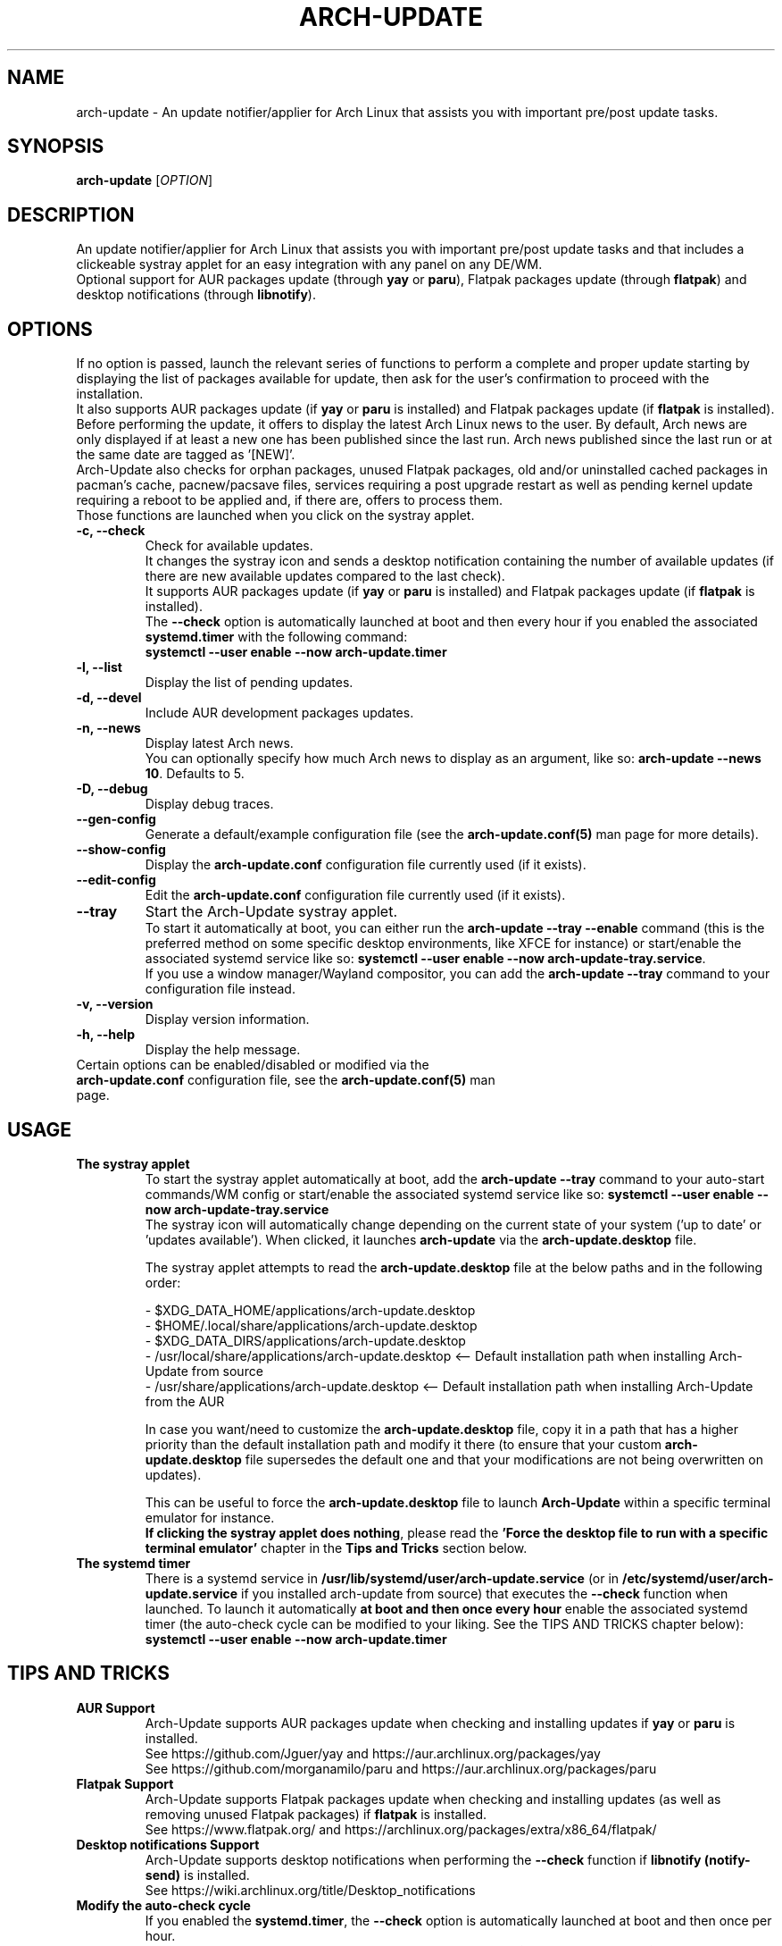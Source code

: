 .TH "ARCH-UPDATE" "1" "July 2024" "Arch-Update 2.2.0" "Arch-Update Manual"

.SH NAME
arch-update \- An update notifier/applier for Arch Linux that assists you with important pre/post update tasks. 

.SH SYNOPSIS
.B arch-update
[\fI\,OPTION\/\fR]

.SH DESCRIPTION
An update notifier/applier for Arch Linux that assists you with important pre/post update tasks and that includes a clickeable systray applet for an easy integration with any panel on any DE/WM.
.br
.RB "Optional support for AUR packages update (through " "yay " "or " "paru" "), Flatpak packages update (through " "flatpak" ") and desktop notifications (through " "libnotify" ")."

.SH OPTIONS
.PP
If no option is passed, launch the relevant series of functions to perform a complete and proper update starting by displaying the list of packages available for update, then ask for the user's confirmation to proceed with the installation.
.br
.RB "It also supports AUR packages update (if " "yay " "or " "paru " "is installed) and Flatpak packages update (if " "flatpak " "is installed)."
.br
Before performing the update, it offers to display the latest Arch Linux news to the user. By default, Arch news are only displayed if at least a new one has been published since the last run. Arch news published since the last run or at the same date are tagged as '[NEW]'.
.br
Arch-Update also checks for orphan packages, unused Flatpak packages, old and/or uninstalled cached packages in pacman's cache, pacnew/pacsave files, services requiring a post upgrade restart as well as pending kernel update requiring a reboot to be applied and, if there are, offers to process them.
.br
Those functions are launched when you click on the systray applet.

.PP

.TP
.B \-c, \-\-check
Check for available updates.
.br
It changes the systray icon and sends a desktop notification containing the number of available updates (if there are new available updates compared to the last check).
.br
.RB "It supports AUR packages update (if " "yay " "or " "paru " "is installed) and Flatpak packages update (if " "flatpak " "is installed)."
.br
.RB "The " "\-\-check " "option is automatically launched at boot and then every hour if you enabled the associated " "systemd.timer " "with the following command:"
.br
.B systemctl \-\-user enable \-\-now arch-update.timer

.TP
.B \-l, \-\-list
Display the list of pending updates.

.TP
.B \-d, \-\-devel
Include AUR development packages updates.

.TP
.B \-n, \-\-news
Display latest Arch news.
.br
.RB "You can optionally specify how much Arch news to display as an argument, like so: " "arch-update --news 10" ". Defaults to 5."

.TP
.B \-D, \-\-debug
Display debug traces.

.TP
.B \-\-gen\-config
.RB "Generate a default/example configuration file (see the " "arch-update.conf(5) " "man page for more details)."

.TP
.B \-\-show\-config
.RB "Display the " "arch-update.conf " "configuration file currently used (if it exists)."

.TP
.B \-\-edit\-config
.RB "Edit the " "arch-update.conf " "configuration file currently used (if it exists)."

.TP
.B \-\-tray
Start the Arch-Update systray applet.
.br
.RB "To start it automatically at boot, you can either run the " "arch-update --tray --enable " "command (this is the preferred method on some specific desktop environments, like XFCE for instance) or start/enable the associated systemd service like so: " "systemctl \-\-user enable \-\-now arch-update-tray.service".
.br
.RB "If you use a window manager/Wayland compositor, you can add the " "arch-update --tray " "command to your configuration file instead."

.TP
.B \-v, \-\-version
Display version information.

.TP
.B \-h, \-\-help
Display the help message.

.TP
.RB "Certain options can be enabled/disabled or modified via the " "arch-update.conf " "configuration file, see the " "arch-update.conf(5) " "man page."

.SH USAGE
.TP
.B The systray applet
.RB "To start the systray applet automatically at boot, add the " "arch-update --tray " "command to your auto-start commands/WM config or start/enable the associated systemd service like so: " "systemctl \-\-user enable \-\-now arch-update-tray.service"
.br
.RB "The systray icon will automatically change depending on the current state of your system ('up to date' or 'updates available'). When clicked, it launches " "arch-update " "via the " "arch-update.desktop " file.

.RB "The systray applet attempts to read the " "arch-update.desktop " "file at the below paths and in the following order:"

\- $XDG_DATA_HOME/applications/arch-update.desktop
.br
\- $HOME/.local/share/applications/arch-update.desktop
.br
\- $XDG_DATA_DIRS/applications/arch-update.desktop
.br
\- /usr/local/share/applications/arch-update.desktop <-- Default installation path when installing Arch-Update from source
.br
\- /usr/share/applications/arch-update.desktop <-- Default installation path when installing Arch-Update from the AUR

.RB "In case you want/need to customize the " "arch-update.desktop " "file, copy it in a path that has a higher priority than the default installation path and modify it there (to ensure that your custom " "arch-update.desktop " "file supersedes the default one and that your modifications are not being overwritten on updates)."

.br
.RB "This can be useful to force the " "arch-update.desktop " "file to launch " "Arch-Update " "within a specific terminal emulator for instance."
.br
.BR "If clicking the systray applet does nothing" ", please read the " "'Force the desktop file to run with a specific terminal emulator' " "chapter in the " "Tips and Tricks " "section below."

.TP
.B The systemd timer
.RB "There is a systemd service in " "/usr/lib/systemd/user/arch-update.service " "(or in " "/etc/systemd/user/arch-update.service " "if you installed arch-update from source) that executes the " "\-\-check " "function when launched. To launch it automatically " "at boot and then once every hour " "enable the associated systemd timer (the auto-check cycle can be modified to your liking. See the TIPS AND TRICKS chapter below):"
.br
.B systemctl \-\-user enable \-\-now arch-update.timer

.SH TIPS AND TRICKS 
.TP
.B AUR Support
.RB "Arch-Update supports AUR packages update when checking and installing updates if " "yay " "or " "paru " "is installed."
.br
See https://github.com/Jguer/yay and https://aur.archlinux.org/packages/yay
.br
See https://github.com/morganamilo/paru and https://aur.archlinux.org/packages/paru

.TP
.B Flatpak Support
.RB "Arch-Update supports Flatpak packages update when checking and installing updates (as well as removing unused Flatpak packages) if " "flatpak " "is installed."
.br
See https://www.flatpak.org/ and https://archlinux.org/packages/extra/x86_64/flatpak/

.TP
.B Desktop notifications Support
.RB "Arch-Update supports desktop notifications when performing the " "--check " "function if " "libnotify (notify-send) " "is installed."
.br
See https://wiki.archlinux.org/title/Desktop_notifications

.TP
.B Modify the auto-check cycle
.RB "If you enabled the " "systemd.timer" ", the " "--check " "option is automatically launched at boot and then once per hour."
.br
.RB "If you want to change the check cycle, run " "systemctl --user edit --full arch-update.timer " "and modify the " "OnUnitActiveSec " "value to your liking."
.br
.RB "For instance, if you want " "Arch-Update " "to check for new updates every 10 minutes instead:"
.br

[...]
.br
[Timer]
.br
OnStartupSec=15
.br
.RB "OnUnitActiveSec=" "10m"
.br
[...]

.br
.RB "Time units are " "s " "for seconds, " "m " "for minutes, " "h " "for hours, " "d " "for days..."
.br
See https://www.freedesktop.org/software/systemd/man/latest/systemd.time.html#Parsing%20Time%20Spans for more details.
.br

.RB "In case you want " "Arch-Update " "to check for new updates only once at boot, you can simple delete the " "OnUnitActiveSec " "line completely."

.TP
.B Force the desktop file to run with a specific terminal emulator
.BR "gio " "(which is used to launch the " "arch-update.desktop " "file when the systray applet is clicked) currently supports a limited list of terminal emulators (see https://gitlab.gnome.org/GNOME/glib/-/blob/main/gio/gdesktopappinfo.c#L2694).
.br
.RB "If you don't have any of these terminal emulators installed on your system, you might face an issue where clicking the systray applet does nothing and reports the following error: " "[...] Unable to find terminal required for application".

.br
.RB "While waiting for Gnome to implement a way to allow people using their terminal emulator of choice with " "gio" ", you can workaround this issue by copying the " "arch-update.desktop " "file to " "$HOME/.local/share/applications/arch-update.desktop " "(for instance, see " "'The systray applet' " "chapter for more details) and modifying the " "Exec " "line in it to 'force' " "arch-update " "to run with your terminal emulator of choice."
.br
.RB "For instance, with " "alacritty " "(check your terminal emulator's manual to find the correct option to use):"

.br
[...]
.br
.RB "Exec=" "alacritty -e " "arch-update"

.br
.RB "Alternatively, you can create a symlink for your terminal emulator that points to " "/usr/bin/xterm" ", which is the fallback option for " "gio " "(for instance, with " "alacritty" ": " "sudo ln -s /usr/bin/alacritty /usr/bin/xterm" ") or you can simply install one of the terminal emulators known/supported by " "gio " "(see https://gitlab.gnome.org/GNOME/glib/-/blob/main/gio/gdesktopappinfo.c#L2694)."

.SH EXIT STATUS
.TP
.B 0
OK

.TP
.B 1
Invalid option

.TP
.B 2
No privilege elevation command (sudo, doas or run0) is installed or the one set in the arch-update.conf configuration file isn't found

.TP
.B 3
Error when launching the Arch-Update systray applet

.TP
.B 4
User didn't gave the confirmation to proceed

.TP
.B 5
Error when updating the packages

.TP
.B 6
Error when calling the reboot command to apply a pending kernel update

.TP
.B 7
.RB "No pending update when using the " "-l/--list " "option"

.TP
.B 8
.RB "Error when generating a configuration file with the " "--gen-config " "option"

.TP
.B 9
.RB "Error when reading the configuration file with the " "--show-config " "option"

.TP
.B 10
.RB "Error when creating the autostart desktop file for the systray applet with the " "--tray --enable " "option"

.TP
.B 11
Error when restarting services that require a post upgrade restart

.TP
.B 12
 Error during the pacnew files processing

.TP
.B 13
.RB "Error when editing the configuration file with the " "--edit-config " "option"

.SH SEE ALSO
.BR checkupdates (8),
.BR pacman (8),
.BR pacdiff (8),
.BR paccache (8),
.BR yay (8),
.BR paru (8),
.BR flatpak (1),
.BR arch-update.conf (5)

.SH BUGS
Please report bugs to the GitHub page: https://github.com/Antiz96/arch-update/issues

.SH AUTHOR
Robin Candau <robincandau@protonmail.com>
